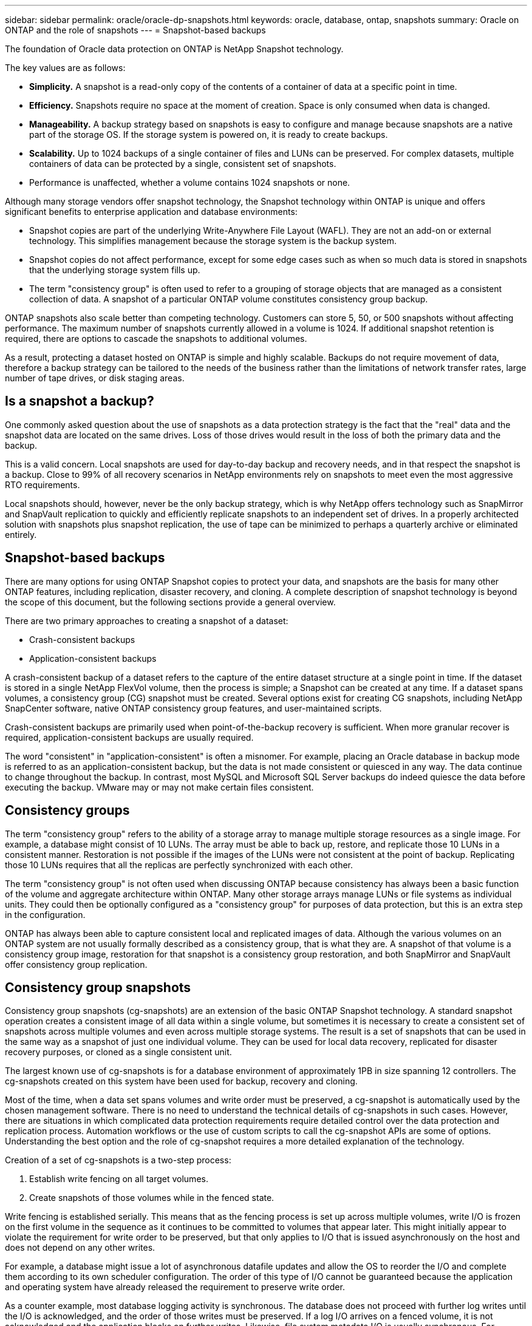 ---
sidebar: sidebar
permalink: oracle/oracle-dp-snapshots.html
keywords: oracle, database, ontap, snapshots
summary: Oracle on ONTAP and the role of snapshots
---
= Snapshot-based backups

:hardbreaks:
:nofooter:
:icons: font
:linkattrs:
:imagesdir: ../media/

[.lead]
The foundation of Oracle data protection on ONTAP is NetApp Snapshot technology. 

The key values are as follows:

* *Simplicity.* A snapshot is a read-only copy of the contents of a container of data at a specific point in time.
* *Efficiency.* Snapshots require no space at the moment of creation. Space is only consumed when data is changed.
* *Manageability.* A backup strategy based on snapshots is easy to configure and manage because snapshots are a native part of the storage OS. If the storage system is powered on, it is ready to create backups.
* *Scalability.* Up to 1024 backups of a single container of files and LUNs can be preserved. For complex datasets, multiple containers of data can be protected by a single, consistent set of snapshots.
* Performance is unaffected, whether a volume contains 1024 snapshots or none.

Although many storage vendors offer snapshot technology, the Snapshot technology within ONTAP is unique and offers significant benefits to enterprise application and database environments:

* Snapshot copies are part of the underlying Write-Anywhere File Layout (WAFL). They are not an add-on or external technology. This simplifies management because the storage system is the backup system.
* Snapshot copies do not affect performance, except for some edge cases such as when so much data is stored in snapshots that the underlying storage system fills up.
* The term "consistency group" is often used to refer to a grouping of storage objects that are managed as a consistent collection of data. A snapshot of a particular ONTAP volume constitutes consistency group backup.

ONTAP snapshots also scale better than competing technology. Customers can store 5, 50, or 500 snapshots without affecting performance. The maximum number of snapshots currently allowed in a volume is 1024. If additional snapshot retention is required, there are options to cascade the snapshots to additional volumes.

As a result, protecting a dataset hosted on ONTAP is simple and highly scalable. Backups do not require movement of data, therefore a backup strategy can be tailored to the needs of the business rather than the limitations of network transfer rates, large number of tape drives, or disk staging areas.

== Is a snapshot a backup?
One commonly asked question about the use of snapshots as a data protection strategy is the fact that the "real" data and the snapshot data are located on the same drives. Loss of those drives would result in the loss of both the primary data and the backup.

This is a valid concern. Local snapshots are used for day-to-day backup and recovery needs, and in that respect the snapshot is a backup. Close to 99% of all recovery scenarios in NetApp environments rely on snapshots to meet even the most aggressive RTO requirements.

Local snapshots should, however, never be the only backup strategy, which is why NetApp offers technology such as SnapMirror and SnapVault replication to quickly and efficiently replicate snapshots to an independent set of drives. In a properly architected solution with snapshots plus snapshot replication, the use of tape can be minimized to perhaps a quarterly archive or eliminated entirely.

== Snapshot-based backups
There are many options for using ONTAP Snapshot copies to protect your data, and snapshots are the basis for many other ONTAP features, including replication, disaster recovery, and cloning. A complete description of snapshot technology is beyond the scope of this document, but the following sections provide a general overview.

There are two primary approaches to creating a snapshot of a dataset:

* Crash-consistent backups
* Application-consistent backups

A crash-consistent backup of a dataset refers to the capture of the entire dataset structure at a single point in time. If the dataset is stored in a single NetApp FlexVol volume, then the process is simple; a Snapshot can be created at any time. If a dataset spans volumes, a consistency group (CG) snapshot must be created. Several options exist for creating CG snapshots, including NetApp SnapCenter software, native ONTAP consistency group features, and user-maintained scripts.

Crash-consistent backups are primarily used when point-of-the-backup recovery is sufficient. When more granular recover is required, application-consistent backups are usually required.

The word "consistent" in "application-consistent" is often a misnomer. For example, placing an Oracle database in backup mode is referred to as an application-consistent backup, but the data is not made consistent or quiesced in any way. The data continue to change throughout the backup. In contrast, most MySQL and Microsoft SQL Server backups do indeed quiesce the data before executing the backup. VMware may or may not make certain files consistent.

== Consistency groups
The term "consistency group" refers to the ability of a storage array to manage multiple storage resources as a single image. For example, a database might consist of 10 LUNs. The array must be able to back up, restore, and replicate those 10 LUNs in a consistent manner. Restoration is not possible if the images of the LUNs were not consistent at the point of backup. Replicating those 10 LUNs requires that all the replicas are perfectly synchronized with each other.

The term "consistency group" is not often used when discussing ONTAP because consistency has always been a basic function of the volume and aggregate architecture within ONTAP. Many other storage arrays manage LUNs or file systems as individual units. They could then be optionally configured as a "consistency group" for purposes of data protection, but this is an extra step in the configuration.

ONTAP has always been able to capture consistent local and replicated images of data. Although the various volumes on an ONTAP system are not usually formally described as a consistency group, that is what they are. A snapshot of that volume is a consistency group image, restoration for that snapshot is a consistency group restoration, and both SnapMirror and SnapVault offer consistency group replication.

== Consistency group snapshots
Consistency group snapshots (cg-snapshots) are an extension of the basic ONTAP Snapshot technology. A standard snapshot operation creates a consistent image of all data within a single volume, but sometimes it is necessary to create a consistent set of snapshots across multiple volumes and even across multiple storage systems. The result is a set of snapshots that can be used in the same way as a snapshot of just one individual volume. They can be used for local data recovery, replicated for disaster recovery purposes, or cloned as a single consistent unit.

The largest known use of cg-snapshots is for a database environment of approximately 1PB in size spanning 12 controllers. The cg-snapshots created on this system have been used for backup, recovery and cloning.

Most of the time, when a data set spans volumes and write order must be preserved, a cg-snapshot is automatically used by the chosen management software. There is no need to understand the technical details of cg-snapshots in such cases. However, there are situations in which complicated data protection requirements require detailed control over the data protection and replication process. Automation workflows or the use of custom scripts to call the cg-snapshot APIs are some of options. Understanding the best option and the role of cg-snapshot requires a more detailed explanation of the technology.

Creation of a set of cg-snapshots is a two-step process:

. Establish write fencing on all target volumes.
. Create snapshots of those volumes while in the fenced state.

Write fencing is established serially. This means that as the fencing process is set up across multiple volumes, write I/O is frozen on the first volume in the sequence as it continues to be committed to volumes that appear later. This might initially appear to violate the requirement for write order to be preserved, but that only applies to I/O that is issued asynchronously on the host and does not depend on any other writes.

For example, a database might issue a lot of asynchronous datafile updates and allow the OS to reorder the I/O and complete them according to its own scheduler configuration. The order of this type of I/O cannot be guaranteed because the application and operating system have already released the requirement to preserve write order.

As a counter example, most database logging activity is synchronous. The database does not proceed with further log writes until the I/O is acknowledged, and the order of those writes must be preserved. If a log I/O arrives on a fenced volume, it is not acknowledged and the application blocks on further writes. Likewise, file system metadata I/O is usually synchronous. For example, a file deletion operation must not be lost. If an operating system with an xfs file system deleted a file and the I/O that updated the xfs file system metadata to remove the reference to that file landed on a fenced volume, then the file system activity would pause. This guarantees the integrity of the file system during cg-snapshot operations.

After write fencing is set up across the target volumes, they are ready for snapshot creation. The snapshots need not be created at precisely the same time because the state of the volumes is frozen from a dependent write point of view. To guard against a flaw in the application creating the cg-snapshots, the initial write fencing includes a configurable timeout in which ONTAP automatically releases the fencing and resumes write processing after a defined number of seconds. If all the snapshots are created before the timeout period lapses, then the resulting set of snapshots are a valid consistency group.

=== Dependent write order
From a technical point of view, the key to a consistency group is preserving write order and, specifically, dependent write order. For example, a database writing to 10 LUNs writes simultaneously to all of them. Many writes are issued asynchronously, meaning that the order in which they are completed is unimportant and the actual order they are completed varies based on operating system and network behavior.

Some write operations must be present on disk before the database can proceed with additional writes. These critical write operations are called dependent writes. Subsequent write I/O depends on the presence of these writes on disk. Any snapshot, recovery, or replication of these 10 LUNs must make sure that dependent write order is guaranteed. File system updates are another example of write-order dependent writes. The order in which file system changes are made must be preserved or the entire file system could become corrupt.

== Strategies

There are two primary approaches to snapshot-based backups:

* Crash-consistent backups
* Snapshot-protected hot backups

A crash-consistent backup of a database refers to the capture of the entire database structure, including datafiles, redo logs, and control files, at a single point in time. If the database is stored in a single NetApp FlexVol volume, then the process is simple; a Snapshot can be created at any time. If a database spans volumes, a consistency group (CG) snapshot must be created. Several options exist for creating CG snapshots, including NetApp SnapCenter software, native ONTAP consistency group features, and user-maintained scripts.

Crash-consistent Snapshot backups are primarily used when point-of-the-backup recovery is sufficient. Archive logs can be applied under some circumstances, but when more granular point-in-time recovery is required, a online backup is preferable.

The basic procedure for a snapshot-based online backup is as follows:

. Place the database in `backup` mode.
. Create a snapshot of all volumes hosting datafiles.
. Exit `backup` mode.
. Run the command `alter system archive log current` to force log archiving.
. Create snapshots of all volumes hosting the archive logs.

This procedure yields a set of snapshots containing datafiles in backup mode and the critical archive logs generated while in backup mode. These are the two requirements for recovering a database. Files such as control files should also be protected for convenience, but the only absolute requirement is protection for datafiles and archive logs.

Although different customers might have very different strategies, almost all of these strategies are ultimately based on the the same principles outlined below.

== Snapshot-based recovery
When designing volume layouts for Oracle databases, the first decision is whether to use volume-based NetApp SnapRestore (VBSR) technology.

Volume-based SnapRestore allows a volume to be almost instantly reverted to an earlier point in time. Because all of the data on the volume is reverted, VBSR might not be appropriate for all use cases. For example, if an entire database, including datafiles, redo logs, and archive logs, is stored on a single volume and this volume is restored with VBSR, then data is lost because the newer archive log and redo data are discarded.

VBSR is not required for restore. Many databases can be restored by using file-based single-file SnapRestore (SFSR) or by simply copying files from the snapshot back into the active file system.

VBSR is preferred when a database is very large or when it must be recovered as quickly as possible, and the use of VBSR requires isolation of the datafiles. In an NFS environment, the datafiles of a given database must be stored in dedicated volumes that are uncontaminated by any other type of file. In a SAN environment, datafiles must be stored in dedicated LUNs on dedicated FlexVol volumes. If a volume manager is used (including Oracle Automatic Storage Management [ASM]), the diskgroup must also be dedicated to datafiles.

Isolating datafiles in this manner allows them to be reverted to an earlier state without damaging other file systems.

== Snapshot reserve
For each volume with Oracle data in a SAN environment, the `percent-snapshot-space` should be set to zero because reserving space for a snapshot in a LUN environment is not useful. If the fractional reserve is set to 100, a snapshot of a volume with LUNs requires enough free space in the volume, excluding the snapshot reserve, to absorb 100% turnover of all of the data. If the fractional reserve is set to a lower value, then a correspondingly smaller amount of free space is required, but it always excludes the snapshot reserve. This means that the snapshot reserve space in a LUN environment is wasted.

In an NFS environment, there are two options:

* Set the `percent-snapshot-space` based on expected snapshot space consumption.
* Set the `percent-snapshot-space` to zero and manage active and snapshot space consumption collectively.

With the first option, `percent-snapshot-space` is set to a nonzero value, typically around 20%. This space is then hidden from the user. This value does not, however, create a limit on utilization. If a database with a 20% reservation experiences 30% turnover, the snapshot space can grow beyond the bounds of the 20% reserve and occupy unreserved space.

The main benefit of setting a reserve to a value such as 20% is to verify that some space is always available for snapshots. For example, a 1TB volume with a 20% reserve would only permit a database administrator (DBA) to store 800GB of data. This configuration guarantees at least 200GB of space for snapshot consumption.

When `percent-snapshot-space` is set to zero, all space in the volume is available to the end user, which delivers better visibility. A DBA must understand that, if he or she sees a 1TB volume that leverages snapshots, this 1TB of space is shared between active data and Snapshot turnover.

There is no clear preference between option one and option two among end users.

== ONTAP and third-party snapshots
Oracle Doc ID 604683.1 explains the requirements for third-party snapshot support and the multiple options available for backup and restore operations.

The third-party vendor must guarantee that the company's snapshots conform to the following requirements:

* Snapshots must integrate with Oracle's recommended restore and recovery operations.
* Snapshots must be database crash consistent at the point of the snapshot.
* Write ordering is preserved for each file within a snapshot.

ONTAP and NetApp Oracle management products comply with these requirements.

